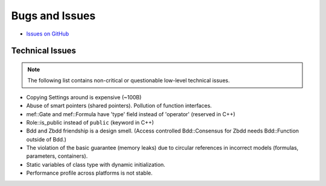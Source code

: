 ###############
Bugs and Issues
###############

- `Issues on GitHub <https://github.com/rakhimov/scram/issues>`_


Technical Issues
----------------

.. note:: The following list contains
          non-critical or questionable
          low-level technical issues.

- Copying Settings around is expensive (~100B)
- Abuse of smart pointers (shared pointers).
  Pollution of function interfaces.
- mef::Gate and mef::Formula have 'type' field instead of 'operator' (reserved in C++)
- Role::is_public instead of ``public`` (keyword in C++)
- Bdd and Zbdd friendship is a design smell.
  (Access controlled Bdd::Consensus for Zbdd needs Bdd::Function outside of Bdd.)
- The violation of the basic guarantee (memory leaks)
  due to circular references in incorrect models
  (formulas, parameters, containers).
- Static variables of class type with dynamic initialization.
- Performance profile across platforms is not stable.
